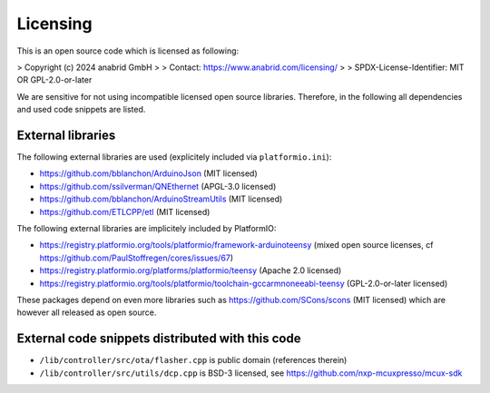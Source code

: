 Licensing
=========

This is an open source code which is licensed as following:

> Copyright (c) 2024 anabrid GmbH
>
> Contact: https://www.anabrid.com/licensing/
>
> SPDX-License-Identifier: MIT OR GPL-2.0-or-later

We are sensitive for not using incompatible licensed open source libraries. Therefore, in the following
all dependencies and used code snippets are listed.

External libraries
------------------

The following external libraries are used (explicitely included via ``platformio.ini``):

* https://github.com/bblanchon/ArduinoJson (MIT licensed)
* https://github.com/ssilverman/QNEthernet (APGL-3.0 licensed)
* https://github.com/bblanchon/ArduinoStreamUtils (MIT licensed)
* https://github.com/ETLCPP/etl (MIT licensed)

The following external libraries are implicitely included by PlatformIO:

* https://registry.platformio.org/tools/platformio/framework-arduinoteensy
  (mixed open source licenses, cf https://github.com/PaulStoffregen/cores/issues/67)
* https://registry.platformio.org/platforms/platformio/teensy (Apache 2.0 licensed)
* https://registry.platformio.org/tools/platformio/toolchain-gccarmnoneeabi-teensy (GPL-2.0-or-later licensed)

These packages depend on even more libraries such as https://github.com/SCons/scons
(MIT licensed) which are however all released as open source.


External code snippets distributed with this code
-------------------------------------------------

* ``/lib/controller/src/ota/flasher.cpp`` is public domain (references therein)
* ``/lib/controller/src/utils/dcp.cpp`` is BSD-3 licensed, see https://github.com/nxp-mcuxpresso/mcux-sdk
